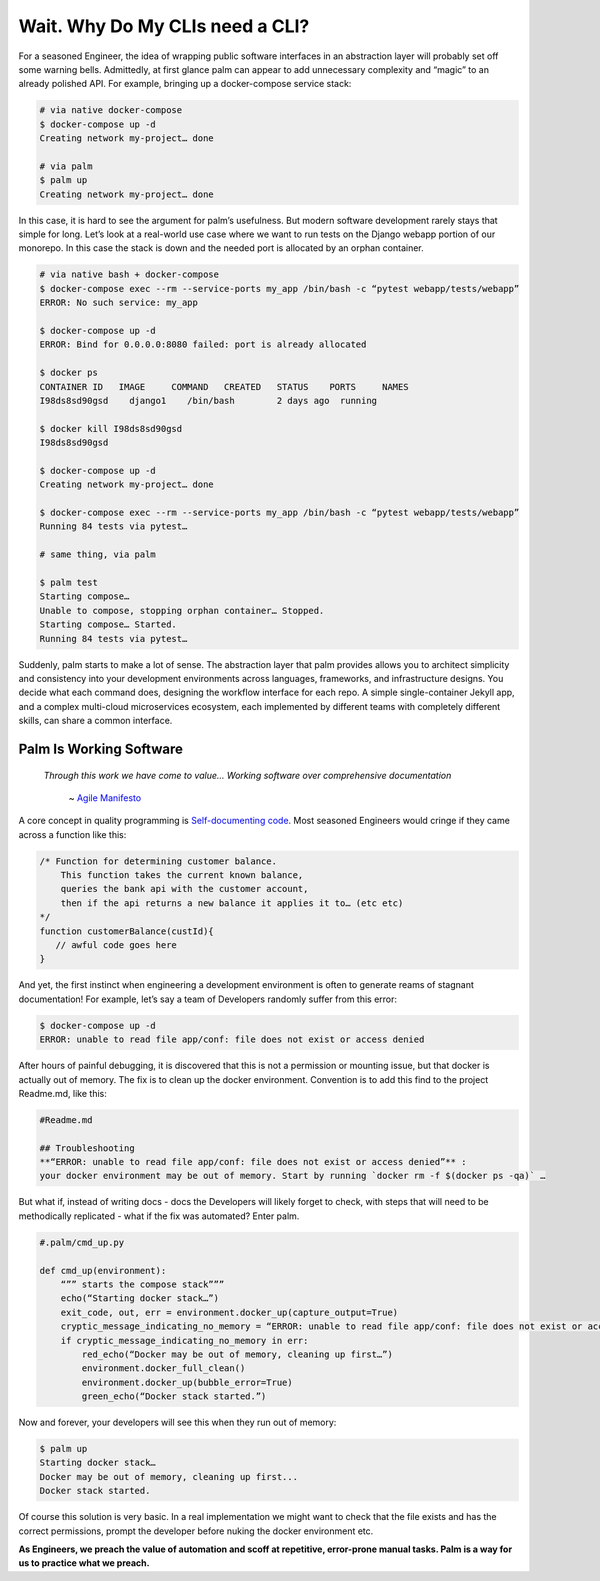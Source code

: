 ================================
Wait. Why Do My CLIs need a CLI?
================================

For a seasoned Engineer, the idea of wrapping public software interfaces in an abstraction layer will probably set off some warning bells. Admittedly, at first glance palm can appear to add unnecessary complexity and “magic” to an already polished API. For example, bringing up a docker-compose service stack:

.. code:: bash
    
    # via native docker-compose
    $ docker-compose up -d 
    Creating network my-project… done

    # via palm
    $ palm up
    Creating network my-project… done


In this case, it is hard to see the argument for palm’s usefulness. But modern software development rarely stays that simple for long. 
Let’s look at a real-world use case where we want to run tests on the Django webapp portion of our monorepo. 
In this case the stack is down and the needed port is allocated by an orphan container.

.. code:: bash 

   # via native bash + docker-compose
   $ docker-compose exec --rm --service-ports my_app /bin/bash -c “pytest webapp/tests/webapp”
   ERROR: No such service: my_app
   
   $ docker-compose up -d 
   ERROR: Bind for 0.0.0.0:8080 failed: port is already allocated
   
   $ docker ps
   CONTAINER ID   IMAGE     COMMAND   CREATED   STATUS    PORTS     NAMES
   I98ds8sd90gsd    django1    /bin/bash        2 days ago  running
   
   $ docker kill I98ds8sd90gsd
   I98ds8sd90gsd
   
   $ docker-compose up -d 
   Creating network my-project… done

   $ docker-compose exec --rm --service-ports my_app /bin/bash -c “pytest webapp/tests/webapp”
   Running 84 tests via pytest…

   # same thing, via palm

   $ palm test
   Starting compose…
   Unable to compose, stopping orphan container… Stopped.
   Starting compose… Started.
   Running 84 tests via pytest…

Suddenly, palm starts to make a lot of sense. The abstraction layer that palm provides allows you to architect simplicity and consistency into your development environments across languages, frameworks, and infrastructure designs. You decide what each command does, designing the workflow interface for each repo. A simple single-container Jekyll app, and a complex multi-cloud microservices ecosystem, each implemented by different teams with completely different skills, can share a common interface. 

Palm Is Working Software
====================

    *Through this work we have come to value...
    Working software over comprehensive documentation*

        ~ `Agile Manifesto <https://agilemanifesto.org/#:~:text=processes%20and%20tools-,Working%20software,-over%20comprehensive%20documentation>`_

A core concept in quality programming is `Self-documenting code <https://en.wikipedia.org/wiki/Self-documenting_code>`_. 
Most seasoned Engineers would cringe if they came across a function like this:

.. code:: javascript
   
   /* Function for determining customer balance.
       This function takes the current known balance, 
       queries the bank api with the customer account,
       then if the api returns a new balance it applies it to… (etc etc)
   */ 
   function customerBalance(custId){
      // awful code goes here 
   }

And yet, the first instinct when engineering a development environment is 
often to generate reams of stagnant documentation! 
For example, let’s say a team of Developers randomly suffer from this error: 

.. code:: bash

   $ docker-compose up -d 
   ERROR: unable to read file app/conf: file does not exist or access denied

After hours of painful debugging, it is discovered that this is not a permission or mounting issue,
but that docker is actually out of memory. 
The fix is to clean up the docker environment. 
Convention is to add this find to the project Readme.md, like this: 

.. code::  

   #Readme.md
      
   ## Troubleshooting
   **“ERROR: unable to read file app/conf: file does not exist or access denied”** : 
   your docker environment may be out of memory. Start by running `docker rm -f $(docker ps -qa)` … 

But what if, instead of writing docs - docs the Developers will likely forget to check, 
with steps that will need to be methodically replicated -  
what if the fix was automated? Enter palm. 

.. code:: python

   #.palm/cmd_up.py

   def cmd_up(environment):
       “”” starts the compose stack”””
       echo(“Starting docker stack…”)
       exit_code, out, err = environment.docker_up(capture_output=True)
       cryptic_message_indicating_no_memory = “ERROR: unable to read file app/conf: file does not exist or access denied”
       if cryptic_message_indicating_no_memory in err:
           red_echo(“Docker may be out of memory, cleaning up first…”)
           environment.docker_full_clean()
           environment.docker_up(bubble_error=True)
           green_echo(“Docker stack started.”)       
	
Now and forever, your developers will see this when they run out of memory:

.. code:: bash

   $ palm up 
   Starting docker stack…
   Docker may be out of memory, cleaning up first...
   Docker stack started.

Of course this solution is very basic. In a real implementation we might want to 
check that the file exists and has the correct permissions, prompt the developer before nuking the docker environment etc. 

**As Engineers, we preach the value of automation and scoff at repetitive, error-prone manual tasks.
Palm is a way for us to practice what we preach.** 

